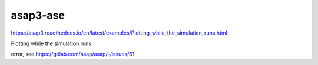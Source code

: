 asap3-ase
=========

https://asap3.readthedocs.io/en/latest/examples/Plotting_while_the_simulation_runs.html


Plotting while the simulation runs


error, see https://gitlab.com/asap/asap/-/issues/61


